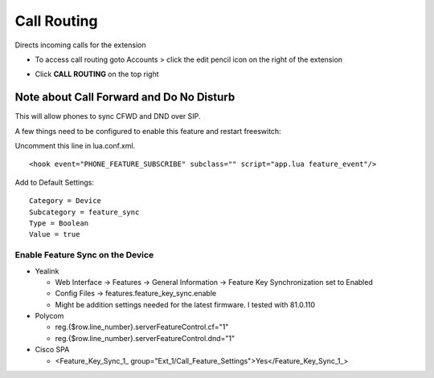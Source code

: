 ################
Call Routing
################

Directs incoming calls for the extension

.. image:: ../_static/images/fusionpbx_call_routing1.jpg       
         :scale: 85%

*  To access call routing goto Accounts > click the edit pencil icon on the right of the extension

.. image:: ../_static/images/fusionpbx_call_routing.jpg       
         :scale: 85%

*  Click **CALL ROUTING** on the top right


Note about Call Forward and Do No Disturb
^^^^^^^^^^^^^^^^^^^^^^^^^^^^^^^^^^^^^^^^^^^^^

This will allow phones to sync CFWD and DND over SIP.

A few things need to be configured to enable this feature and restart freeswitch:

Uncomment this line in lua.conf.xml.

::

 <hook event="PHONE_FEATURE_SUBSCRIBE" subclass="" script="app.lua feature_event"/>

Add to Default Settings:

::

 Category = Device
 Subcategory = feature_sync
 Type = Boolean
 Value = true

Enable Feature Sync on the Device
~~~~~~~~~~~~~~~~~~~~~~~~~~~~~~~~~~~~

* Yealink
  
  *  Web Interface -> Features -> General Information -> Feature Key Synchronization set to Enabled
  * Config Files -> features.feature_key_sync.enable
  * Might be addition settings needed for the latest firmware. I tested with 81.0.110

* Polycom
  
  * reg.{$row.line_number}.serverFeatureControl.cf="1"
  * reg.{$row.line_number}.serverFeatureControl.dnd="1"

* Cisco SPA
  
  * <Feature_Key_Sync_1_ group="Ext_1/Call_Feature_Settings">Yes</Feature_Key_Sync_1_>

